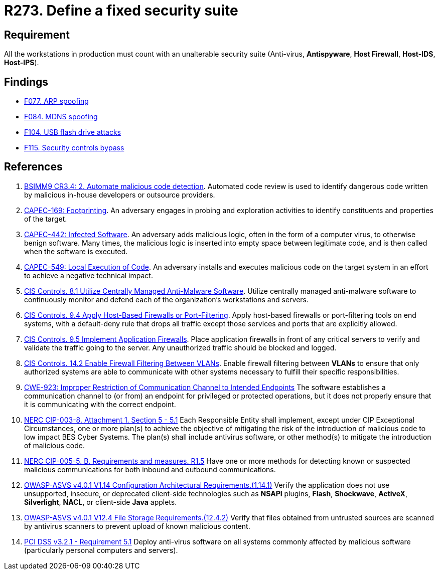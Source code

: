 :slug: products/rules/list/273/
:category: system
:description: This requirement establishes the importance of installing a fixed and unalterable security suite in all production workstations.
:keywords: CWE, ASVS, Suite, Workstation, Antivirus, Firewall, CAPEC, NERC, PCI DSS, Rules, Ethical Hacking, Pentesting
:rules: yes

= R273. Define a fixed security suite

== Requirement

All the workstations in production
must count with an unalterable security suite
(Anti-virus, *Antispyware*, *Host Firewall*, *Host-IDS*, *Host-IPS*).

== Findings

* [inner]#link:/products/rules/findings/077/[F077. ARP spoofing]#

* [inner]#link:/products/rules/findings/084/[F084. MDNS spoofing]#

* [inner]#link:/products/rules/findings/104/[F104. USB flash drive attacks]#

* [inner]#link:/products/rules/findings/115/[F115. Security controls bypass]#

== References

. [[r1]] link:https://www.bsimm.com/framework/software-security-development-lifecycle/code-review.html[BSIMM9 CR3.4: 2. Automate malicious code detection].
Automated code review is used to identify dangerous code written by malicious
in-house developers or outsource providers.

. [[r2]] link:http://capec.mitre.org/data/definitions/169.html[CAPEC-169: Footprinting].
An adversary engages in probing and exploration activities to identify
constituents and properties of the target.

. [[r3]] link:http://capec.mitre.org/data/definitions/442.html[CAPEC-442: Infected Software].
An adversary adds malicious logic, often in the form of a computer virus,
to otherwise benign software.
Many times, the malicious logic is inserted into empty space between legitimate
code,
and is then called when the software is executed.

. [[r4]] link:http://capec.mitre.org/data/definitions/549.html[CAPEC-549: Local Execution of Code].
An adversary installs and executes malicious code on the target system in an
effort to achieve a negative technical impact.

. [[r5]] link:https://www.cisecurity.org/controls/[CIS Controls. 8.1 Utilize Centrally Managed Anti-Malware Software].
Utilize centrally managed anti-malware software to continuously monitor and
defend each of the organization’s workstations and servers.

. [[r6]] link:https://www.cisecurity.org/controls/[CIS Controls. 9.4 Apply Host-Based Firewalls or Port-Filtering].
Apply host-based firewalls or port-filtering tools on end systems,
with a default-deny rule that drops all traffic except those services and ports
that are explicitly allowed.

. [[r7]] link:https://www.cisecurity.org/controls/[CIS Controls. 9.5 Implement Application Firewalls].
Place application firewalls in front of any critical servers to verify and
validate the traffic going to the server.
Any unauthorized traffic should be blocked and logged.

. [[r8]] link:https://www.cisecurity.org/controls/[CIS Controls. 14.2 Enable Firewall Filtering Between VLANs].
Enable firewall filtering between *VLANs* to ensure that only authorized
systems are able to communicate with other systems necessary to fulfill their
specific responsibilities.

. [[r9]] link:https://cwe.mitre.org/data/definitions/923.html[CWE-923: Improper Restriction of Communication Channel to Intended Endpoints]
The software establishes a communication channel to (or from) an endpoint for
privileged or protected operations,
but it does not properly ensure that it is communicating with the correct
endpoint.

. [[r10]] link:https://www.nerc.com/pa/Stand/Reliability%20Standards/CIP-003-8.pdf[NERC CIP-003-8. Attachment 1. Section 5 - 5.1]
Each Responsible Entity shall implement,
except under CIP Exceptional Circumstances,
one or more plan(s) to achieve the objective of mitigating the risk of the
introduction of malicious code to low impact BES Cyber Systems.
The plan(s) shall include antivirus software,
or other method(s) to mitigate the introduction of malicious code.

. [[r11]] link:https://www.nerc.com/pa/Stand/Reliability%20Standards/CIP-005-5.pdf[NERC CIP-005-5. B. Requirements and measures. R1.5]
Have one or more methods for detecting known or suspected malicious
communications for both inbound and outbound communications.

. [[r12]] link:https://owasp.org/www-project-application-security-verification-standard/[OWASP-ASVS v4.0.1
V1.14 Configuration Architectural Requirements.(1.14.1)]
Verify the application does not use unsupported, insecure, or deprecated
client-side technologies such as *NSAPI* plugins, *Flash*, *Shockwave*,
*ActiveX*, *Silverlight*, *NACL*, or client-side *Java* applets.

. [[r13]] link:https://owasp.org/www-project-application-security-verification-standard/[OWASP-ASVS v4.0.1
V12.4 File Storage Requirements.(12.4.2)]
Verify that files obtained from untrusted sources are scanned by antivirus
scanners to prevent upload of known malicious content.

. [[r14]] link:https://www.pcisecuritystandards.org/documents/PCI_DSS_v3-2-1.pdf[PCI DSS v3.2.1 - Requirement 5.1]
Deploy anti-virus software on all systems commonly affected by malicious
software
(particularly personal computers and servers).
